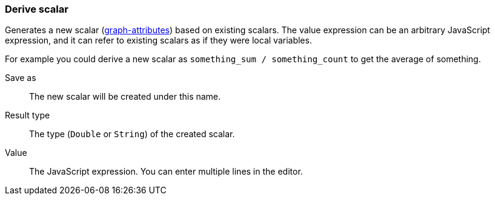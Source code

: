 ### Derive scalar

Generates a new scalar (<<graph attribute, graph-attributes>>) based on existing scalars.
The value expression can be an arbitrary JavaScript expression, and it can refer to existing
scalars as if they were local variables.

For example you could derive a new scalar as `something_sum / something_count` to get the average
of something.

====
[[output]] Save as::
The new scalar will be created under this name.

[[type]] Result type::
The type (`Double` or `String`) of the created scalar.

[[expr]] Value::
The JavaScript expression. You can enter multiple lines in the editor.
====
